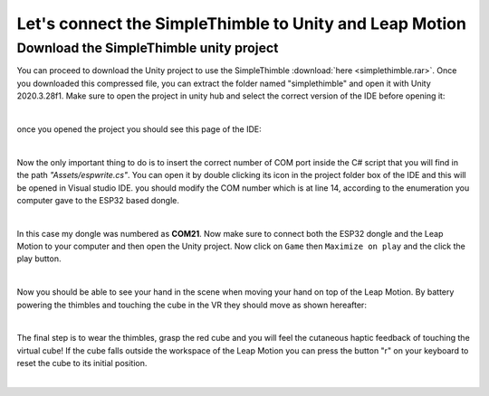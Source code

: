 Let's connect the SimpleThimble to Unity and Leap Motion
++++++++++++++++++++++++++++++++++++++++++++++++++++++++++

Download the SimpleThimble unity project
=========================================
You can proceed to download the Unity project to use the SimpleThimble :download:`here <simplethimble.rar>`.
Once you downloaded this compressed file, you can extract the folder named "simplethimble" and open it with Unity 2020.3.28f1.
Make sure to open the project in unity hub and select the correct version of the IDE before opening it:

.. image:: unityhub.png
   :alt: pref
   :width: 700 px
   :align: center

|

once you opened the project you should see this page of the IDE:

.. image:: unityenv.png
   :alt: pref
   :width: 700 px
   :align: center

|

Now the only important thing to do is to insert the correct number of COM port inside the C# script that you will find in the 
path *"Assets/espwrite.cs"*. You can open it by double clicking its icon in the project folder box of the IDE and this will be opened in 
Visual studio IDE. you should modify the COM number which is at line 14, according to the enumeration you computer gave to the 
ESP32 based dongle.

.. image:: COMchange.png
   :alt: pref
   :width: 700 px
   :align: center

|

In this case my dongle was numbered as **COM21**.
Now make sure to connect both the ESP32 dongle and the Leap Motion to your computer and then open the Unity project. 
Now click on ``Game`` then ``Maximize on play`` and the click the play button.

.. image:: unity-first-play.gif
   :alt: pref
   :width: 700 px
   :align: center

|

Now you should be able to see your hand in the scene when moving your hand on top of the Leap Motion.
By battery powering the thimbles and touching the cube in the VR they should move as shown hereafter:

.. image:: unity-live-thimble-test.gif
   :alt: pref
   :width: 700 px
   :align: center

|

The final step is to wear the thimbles, grasp the red cube and you will feel the cutaneous haptic feedback 
of touching the virtual cube! If the cube falls outside the workspace of the Leap Motion you can press the 
button "r" on your keyboard to reset the cube to its initial position.

.. image:: unity-grasping.gif
   :alt: pref
   :width: 700 px
   :align: center

|



